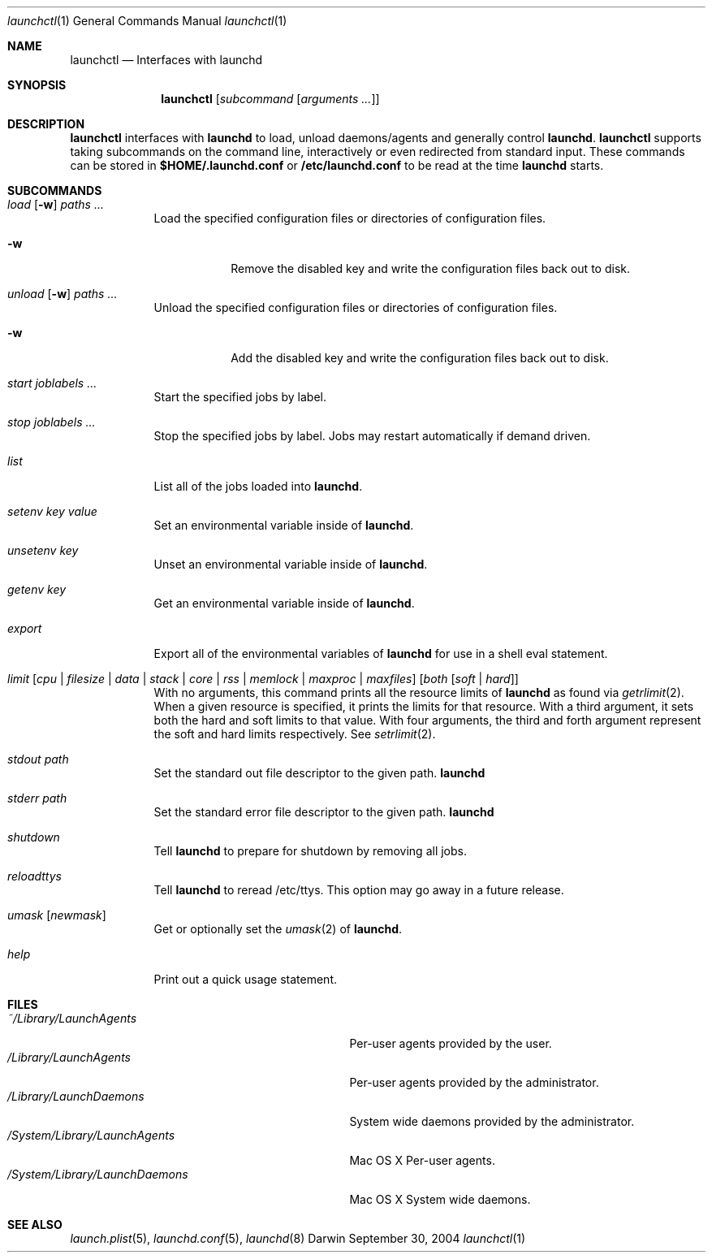 .Dd September 30, 2004
.Dt launchctl 1
.Os Darwin
.Sh NAME
.Nm launchctl
.Nd Interfaces with launchd
.Sh SYNOPSIS
.Nm
.Op Ar subcommand Op Ar arguments ...
.Sh DESCRIPTION
.Nm 
interfaces with
.Nm launchd
to load, unload daemons/agents and generally control
.Nm launchd .
.Nm
supports taking subcommands on the command line, interactively or even redirected from standard input.
These commands can be stored in
.Nm $HOME/.launchd.conf
or
.Nm /etc/launchd.conf
to be read at the time
.Nm launchd
starts.
.Sh SUBCOMMANDS
.Bl -tag -width -indent
.It Xo Ar load Op Fl w
.Ar paths ...
.Xc
Load the specified configuration files or directories of configuration files.
.Bl -tag -width -indent
.It Fl w
Remove the disabled key and write the configuration files back out to disk.
.El
.It Xo Ar unload Op Fl w
.Ar paths ...
.Xc
Unload the specified configuration files or directories of configuration files.
.Bl -tag -width -indent
.It Fl w
Add the disabled key and write the configuration files back out to disk.
.El
.It Ar start Ar joblabels ...
Start the specified jobs by label.
.It Ar stop Ar joblabels ...
Stop the specified jobs by label. Jobs may restart automatically if demand driven.
.It Ar list
List all of the jobs loaded into
.Nm launchd .
.It Ar setenv Ar key Ar value
Set an environmental variable inside of
.Nm launchd .
.It Ar unsetenv Ar key
Unset an environmental variable inside of
.Nm launchd .
.It Ar getenv Ar key
Get an environmental variable inside of
.Nm launchd .
.It Ar export
Export all of the environmental variables of
.Nm launchd
for use in a shell eval statement.
.It Xo Ar limit
.Op Ar cpu | filesize | data | stack | core | rss | memlock | maxproc | maxfiles
.Op Ar both Op Ar soft | hard
.Xc
With no arguments, this command prints all the resource limits of
.Nm launchd
as found via
.Xr getrlimit 2 .
When a given resource is specified, it prints the limits for that resource.
With a third argument, it sets both the hard and soft limits to that value.
With four arguments, the third and forth argument represent the soft and hard limits respectively.
See
.Xr setrlimit 2 .
.It Ar stdout path
Set the standard out file descriptor to the given path.
.Nm launchd
.It Ar stderr path
Set the standard error file descriptor to the given path.
.Nm launchd
.It Ar shutdown
Tell
.Nm launchd
to prepare for shutdown by removing all jobs.
.It Ar reloadttys
Tell
.Nm launchd
to reread /etc/ttys. This option may go away in a future release.
.It Ar umask Op Ar newmask
Get or optionally set the
.Xr umask 2
of
.Nm launchd .
.It Ar help
Print out a quick usage statement.
.El
.Sh FILES
.Bl -tag -width "/System/Library/LaunchDaemons" -compact
.It Pa ~/Library/LaunchAgents
Per-user agents provided by the user.
.It Pa /Library/LaunchAgents
Per-user agents provided by the administrator.
.It Pa /Library/LaunchDaemons
System wide daemons provided by the administrator.
.It Pa /System/Library/LaunchAgents
Mac OS X Per-user agents.
.It Pa /System/Library/LaunchDaemons
Mac OS X System wide daemons.
.El
.Sh SEE ALSO 
.Xr launch.plist 5 ,
.Xr launchd.conf 5 ,
.Xr launchd 8

